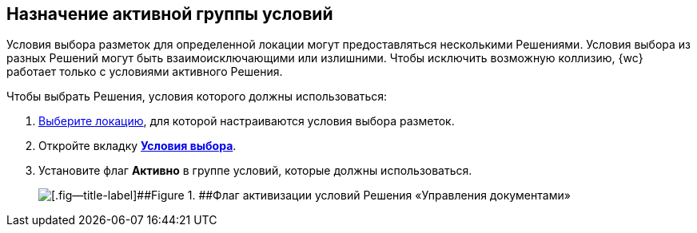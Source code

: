 
== Назначение активной группы условий

Условия выбора разметок для определенной локации могут предоставляться несколькими Решениями. Условия выбора из разных Решений могут быть взаимоисключающими или излишними. Чтобы исключить возможную коллизию, {wc} работает только с условиями активного Решения.

Чтобы выбрать Решения, условия которого должны использоваться:

. [.ph .cmd]#xref:locationSelect.adoc[Выберите локацию], для которой настраиваются условия выбора разметок.#
. [.ph .cmd]#Откройте вкладку xref:interfaceConditionsTab.adoc[[.keyword .wintitle]*Условия выбора*].#
. [.ph .cmd]#Установите флаг [.ph .uicontrol]*Активно* в группе условий, которые должны использоваться.#
+
image::activateCondition.png[[.fig--title-label]##Figure 1. ##Флаг активизации условий Решения «Управления документами»]
